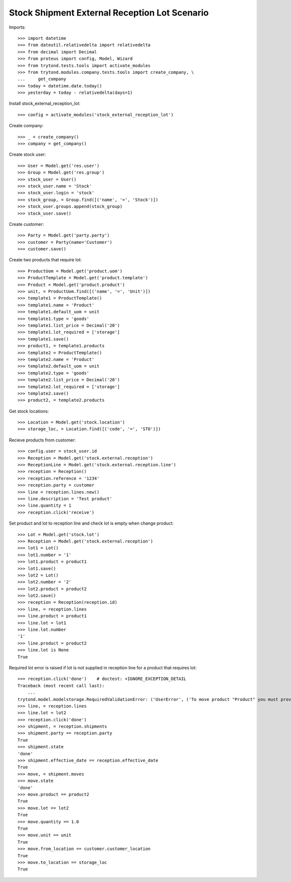==============================================
Stock Shipment External Reception Lot Scenario
==============================================

Imports::

    >>> import datetime
    >>> from dateutil.relativedelta import relativedelta
    >>> from decimal import Decimal
    >>> from proteus import config, Model, Wizard
    >>> from trytond.tests.tools import activate_modules
    >>> from trytond.modules.company.tests.tools import create_company, \
    ...     get_company
    >>> today = datetime.date.today()
    >>> yesterday = today - relativedelta(days=1)

Install stock_external_reception_lot::

    >>> config = activate_modules('stock_external_reception_lot')

Create company::

    >>> _ = create_company()
    >>> company = get_company()

Create stock user::

    >>> User = Model.get('res.user')
    >>> Group = Model.get('res.group')
    >>> stock_user = User()
    >>> stock_user.name = 'Stock'
    >>> stock_user.login = 'stock'
    >>> stock_group, = Group.find([('name', '=', 'Stock')])
    >>> stock_user.groups.append(stock_group)
    >>> stock_user.save()

Create customer::

    >>> Party = Model.get('party.party')
    >>> customer = Party(name='Customer')
    >>> customer.save()

Create two products that require lot::

    >>> ProductUom = Model.get('product.uom')
    >>> ProductTemplate = Model.get('product.template')
    >>> Product = Model.get('product.product')
    >>> unit, = ProductUom.find([('name', '=', 'Unit')])
    >>> template1 = ProductTemplate()
    >>> template1.name = 'Product'
    >>> template1.default_uom = unit
    >>> template1.type = 'goods'
    >>> template1.list_price = Decimal('20')
    >>> template1.lot_required = ['storage']
    >>> template1.save()
    >>> product1, = template1.products
    >>> template2 = ProductTemplate()
    >>> template2.name = 'Product'
    >>> template2.default_uom = unit
    >>> template2.type = 'goods'
    >>> template2.list_price = Decimal('20')
    >>> template2.lot_required = ['storage']
    >>> template2.save()
    >>> product2, = template2.products

Get stock locations::

    >>> Location = Model.get('stock.location')
    >>> storage_loc, = Location.find([('code', '=', 'STO')])

Recieve products from customer::

    >>> config.user = stock_user.id
    >>> Reception = Model.get('stock.external.reception')
    >>> ReceptionLine = Model.get('stock.external.reception.line')
    >>> reception = Reception()
    >>> reception.reference = '1234'
    >>> reception.party = customer
    >>> line = reception.lines.new()
    >>> line.description = 'Test product'
    >>> line.quantity = 1
    >>> reception.click('receive')

Set product and lot to reception line and check lot is empty when change
product::

    >>> Lot = Model.get('stock.lot')
    >>> Reception = Model.get('stock.external.reception')
    >>> lot1 = Lot()
    >>> lot1.number = '1'
    >>> lot1.product = product1
    >>> lot1.save()
    >>> lot2 = Lot()
    >>> lot2.number = '2'
    >>> lot2.product = product2
    >>> lot2.save()
    >>> reception = Reception(reception.id)
    >>> line, = reception.lines
    >>> line.product = product1
    >>> line.lot = lot1
    >>> line.lot.number
    '1'
    >>> line.product = product2
    >>> line.lot is None
    True

Required lot error is raised if lot is not supplied in reception line for a
product that requires lot::

    >>> reception.click('done')    # doctest: +IGNORE_EXCEPTION_DETAIL
    Traceback (most recent call last):
        ...
    trytond.model.modelstorage.RequiredValidationError: ('UserError', ('To move product "Product" you must provide a stock lot.', ''))
    >>> line, = reception.lines
    >>> line.lot = lot2
    >>> reception.click('done')
    >>> shipment, = reception.shipments
    >>> shipment.party == reception.party
    True
    >>> shipment.state
    'done'
    >>> shipment.effective_date == reception.effective_date
    True
    >>> move, = shipment.moves
    >>> move.state
    'done'
    >>> move.product == product2
    True
    >>> move.lot == lot2
    True
    >>> move.quantity == 1.0
    True
    >>> move.unit == unit
    True
    >>> move.from_location == customer.customer_location
    True
    >>> move.to_location == storage_loc
    True
